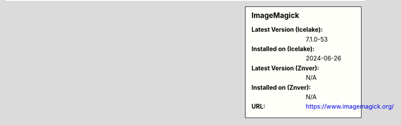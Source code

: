 .. sidebar:: ImageMagick

   :Latest Version (Icelake): 7.1.0-53
   :Installed on (Icelake): 2024-06-26
   :Latest Version (Znver): N/A
   :Installed on (Znver): N/A
   :URL: https://www.imagemagick.org/
